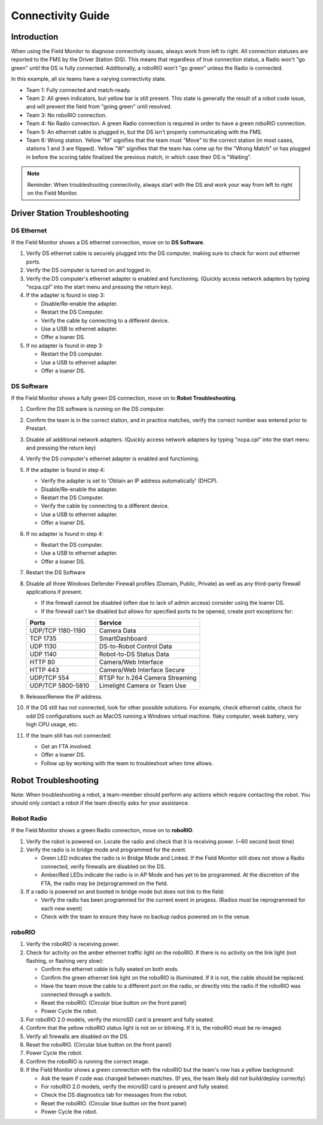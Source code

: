 .. _field-monitor-connectivity-guide:

Connectivity Guide
======================

Introduction
------------

When using the Field Monitor to diagnose connectivity issues, always work from left to right. All connection statuses are reported to the FMS by the Driver Station (DS). This means that regardless of true connection status, a Radio won't "go green" until the DS is fully connected. Additionally, a roboRIO won't "go green" unless the Radio is connected.

.. image:: images/connectivity-guide-0.png

In this example, all six teams have a varying connectivity state.

* Team 1: Fully connected and match-ready.
* Team 2: All green indicators, but yellow bar is still present. This state is generally the result of a robot code issue, and will prevent the field from "going green" until resolved.
* Team 3: No roboRIO connection.
* Team 4: No Radio connection. A green Radio connection is required in order to have a green roboRIO connection.
* Team 5: An ethernet cable is plugged in, but the DS isn't properly communicating with the FMS.
* Team 6: Wrong station. Yellow "M" signifies that the team must "Move" to the correct station (in most cases, stations 1 and 3 are flipped). Yellow "W" signifies that the team has come up for the "Wrong Match" or has plugged in before the scoring table finalized the previous match, in which case their DS is "Waiting".

.. note::
   Reminder: When troubleshooting connectivity, always start with the DS and work your way from left to right on the Field Monitor.

Driver Station Troubleshooting
------------------------------

DS Ethernet
^^^^^^^^^^^

If the Field Monitor shows a DS ethernet connection, move on to **DS Software**.

#. Verify DS ethernet cable is securely plugged into the DS computer, making sure to check for worn out ethernet ports.
#. Verify the DS computer is turned on and logged in.
#. Verify the DS computer's ethernet adapter is enabled and functioning. (Quickly access network adapters by typing "ncpa.cpl" into the start menu and pressing the return key). 
#. If the adapter is found in step 3:

   * Disable/Re-enable the adapter.
   * Restart the DS Computer.
   * Verify the cable by connecting to a different device.
   * Use a USB to ethernet adapter.
   * Offer a loaner DS.
  
#. If no adapter is found in step 3:

   * Restart the DS computer.
   * Use a USB to ethernet adapter.
   * Offer a loaner DS.


DS Software
^^^^^^^^^^^

If the Field Monitor shows a fully green DS connection, move on to **Robot Troubleshooting**.

#. Confirm the DS software is running on the DS computer.
#. Confirm the team is in the correct station, and in practice matches, verify the correct number was entered prior to Prestart.
#. Disable all additional network adapters. (Quickly access network adapters by typing "ncpa.cpl" into the start menu and pressing the return key)
#. Verify the DS computer's ethernet adapter is enabled and functioning. 
#. If the adapter is found in step 4:

   * Verify the adapter is set to 'Obtain an IP address automatically' (DHCP).
   * Disable/Re-enable the adapter.
   * Restart the DS Computer.
   * Verify the cable by connecting to a different device.
   * Use a USB to ethernet adapter.
   * Offer a loaner DS.

#. If no adapter is found in step 4:

   * Restart the DS computer.
   * Use a USB to ethernet adapter.
   * Offer a loaner DS.

#. Restart the DS Software
#. Disable all three Windows Defender Firewall profiles (Domain, Public, Private) as well as any third-party firewall applications if present.

   * If the firewall cannot be disabled (often due to lack of admin access) consider using the loaner DS.
   * If the firewall can't be disabled but allows for specified ports to be opened, create port exceptions for:

   .. list-table:: 
    :widths: 40 60
    :header-rows: 1

    * - Ports
      - Service
    * - UDP/TCP 1180-1190
      - Camera Data
    * - TCP 1735
      - SmartDashboard
    * - UDP 1130
      - DS-to-Robot Control Data
    * - UDP 1140
      - Robot-to-DS Status Data
    * - HTTP 80
      - Camera/Web Interface
    * - HTTP 443
      - Camera/Web Interface Secure
    * - UDP/TCP 554
      - RTSP for h.264 Camera Streaming
    * - UDP/TCP 5800-5810
      - Limelight Camera or Team Use

#. Release/Renew the IP address.
#. If the DS still has not connected, look for other possible solutions. For example, check ethernet cable, check for odd DS configurations such as MacOS running a Windows virtual machine. flaky computer, weak battery, very high CPU usage, etc.
#. If the team still has not connected:
   
   * Get an FTA involved.
   * Offer a loaner DS.
   * Follow up by working with the team to troubleshoot when time allows.


Robot Troubleshooting
---------------------

Note: When troubleshooting a robot, a team-member should perform any actions which require contacting the robot. You should only contact a robot if the team directly asks for your assistance. 

Robot Radio
^^^^^^^^^^^

If the Field Monitor shows a green Radio connection, move on to **roboRIO**.

#. Verify the robot is powered on. Locate the radio and check that it is receiving power. (~60 second boot time)
#. Verify the radio is in bridge mode and programmed for the event.

   * Green LED indicates the radio is in Bridge Mode and Linked. If the Field Monitor still does not show a Radio connected, verify firewalls are disabled on the DS.
   * Amber/Red LEDs indicate the radio is in AP Mode and has yet to be programmed. At the discretion of the FTA, the radio may be (re)programmed on the field.


#. If a radio is powered on and booted in bridge mode but does not link to the field:

   * Verify the radio has been programmed for the current event in progess. (Radios must be reprogrammed for each new event)
   * Check with the team to ensure they have no backup radios powered on in the venue.


roboRIO
^^^^^^^

#. Verify the roboRIO is receiving power.
#. Check for activity on the amber ethernet traffic light on the roboRIO. If there is no activity on the link light (not flashing, or flashing very slow):

   * Confirm the ethernet cable is fully seated on both ends.
   * Confirm the green ethernet link light on the roboRIO is illuminated. If it is not, the cable should be replaced.
   * Have the team move the cable to a different port on the radio, or directly into the radio if the roboRIO was connected through a switch.
   * Reset the roboRIO. (Circular blue button on the front panel)
   * Power Cycle the robot.


#. For roboRIO 2.0 models, verify the microSD card is present and fully seated.
#. Confirm that the yellow roboRIO status light is not on or blinking. If it is, the roboRIO must be re-imaged.
#. Verify all firewalls are disabled on the DS.
#. Reset the roboRIO. (Circular blue button on the front panel)
#. Power Cycle the robot.
#. Confirm the roboRIO is running the correct image.
#. If the Field Monitor shows a green connection with the roboRIO but the team's row has a yellow background:

   * Ask the team if code was changed between matches. (If yes, the team likely did not build/deploy correctly)
   * For roboRIO 2.0 models, verify the microSD card is present and fully seated.
   * Check the DS diagnostics tab for messages from the robot.
   * Reset the roboRIO. (Circular blue button on the front panel)
   * Power Cycle the robot.




